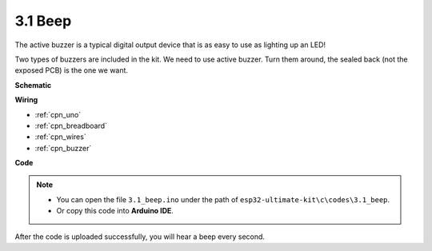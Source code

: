 .. _ar_beep:

3.1 Beep
==================
The active buzzer is a typical digital output device that is as easy to use as lighting up an LED!

Two types of buzzers are included in the kit. 
We need to use active buzzer. Turn them around, the sealed back (not the exposed PCB) is the one we want.

.. image:: img/buzzer.png



**Schematic**

.. image:: img/circuit_1.2_beep.png


**Wiring**

.. image:: img/wiring_active_buzzer.png
    :width: 400
    :align: center

* :ref:`cpn_uno`
* :ref:`cpn_breadboard`
* :ref:`cpn_wires`
* :ref:`cpn_buzzer`

**Code**


.. note::

   * You can open the file ``3.1_beep.ino`` under the path of ``esp32-ultimate-kit\c\codes\3.1_beep``. 
   * Or copy this code into **Arduino IDE**.
   
.. raw:: html
    

After the code is uploaded successfully, you will hear a beep every second.